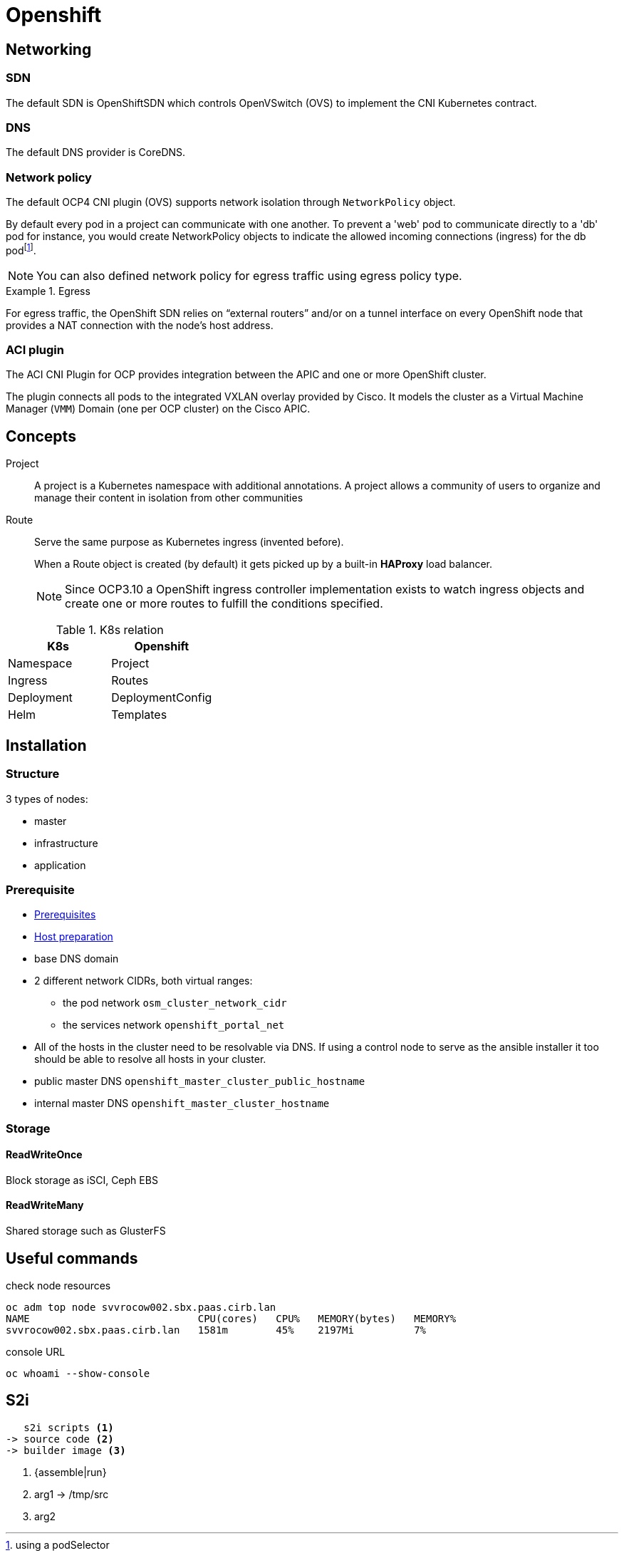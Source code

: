 = Openshift


== Networking

=== SDN

The default SDN is OpenShiftSDN which controls OpenVSwitch (OVS) to implement the CNI Kubernetes contract.

=== DNS

The default DNS provider is CoreDNS.

=== Network policy

The default OCP4 CNI plugin (OVS) supports network isolation through `NetworkPolicy` object.

By default every pod in a project can communicate with one another.
To prevent a 'web' pod to communicate directly to a 'db' pod for instance, you would create NetworkPolicy objects to indicate the allowed incoming connections (ingress) for the db podfootnote:[using a podSelector].

NOTE: You can also defined network policy for egress traffic using egress policy type.

.Egress
====
For egress traffic, the OpenShift SDN relies on “external routers” and/or on a tunnel interface on
every OpenShift node that provides a NAT connection with the node’s host address.
====

=== ACI plugin

The ACI CNI Plugin for OCP provides integration between the APIC and one or more OpenShift cluster.

The plugin connects all pods to the integrated VXLAN overlay provided by Cisco.
It models the cluster as a Virtual Machine Manager (`VMM`) Domain  (one per OCP cluster) on the Cisco APIC.

== Concepts

Project::
A project is a Kubernetes namespace with additional annotations.
A project allows a community of users to organize and manage their content in isolation from other communities

Route::
Serve the same purpose as Kubernetes ingress (invented before).
+
When a Route object is created (by default) it gets picked up by a built-in *HAProxy* load balancer.
+
NOTE: Since OCP3.10 a OpenShift ingress controller implementation exists to watch ingress objects and create one or more routes to fulfill the conditions specified.

.K8s relation
|======
|K8s | Openshift

| Namespace | Project
| Ingress | Routes
| Deployment | DeploymentConfig
| Helm | Templates

|======


== Installation


=== Structure

3 types of nodes:

- master
- infrastructure
- application

=== Prerequisite

- https://docs.openshift.com/container-platform/3.11/install/prerequisites.html#install-config-install-prerequisites[Prerequisites]
- https://docs.openshift.com/container-platform/3.11/install/host_preparation.html[Host preparation]

- base DNS domain
- 2 different network CIDRs, both virtual ranges:
  * the pod network `osm_cluster_network_cidr`
  * the services network `openshift_portal_net`
- All of the hosts in the cluster need to be resolvable via DNS.
If using a control node to serve as the ansible installer it too should be able to resolve all hosts in your cluster.
- public master DNS `openshift_master_cluster_public_hostname`
- internal master DNS `openshift_master_cluster_hostname`

=== Storage

==== ReadWriteOnce

Block storage as iSCI, Ceph EBS

==== ReadWriteMany

Shared storage such as GlusterFS


== Useful commands

.check node resources
```
oc adm top node svvrocow002.sbx.paas.cirb.lan
NAME                            CPU(cores)   CPU%   MEMORY(bytes)   MEMORY%
svvrocow002.sbx.paas.cirb.lan   1581m        45%    2197Mi          7%
```

.console URL
```
oc whoami --show-console
```

== S2i

....
   s2i scripts <1>
-> source code <2>
-> builder image <3>
....
<1> {assemble|run}
<2> arg1 -> /tmp/src
<3> arg2


